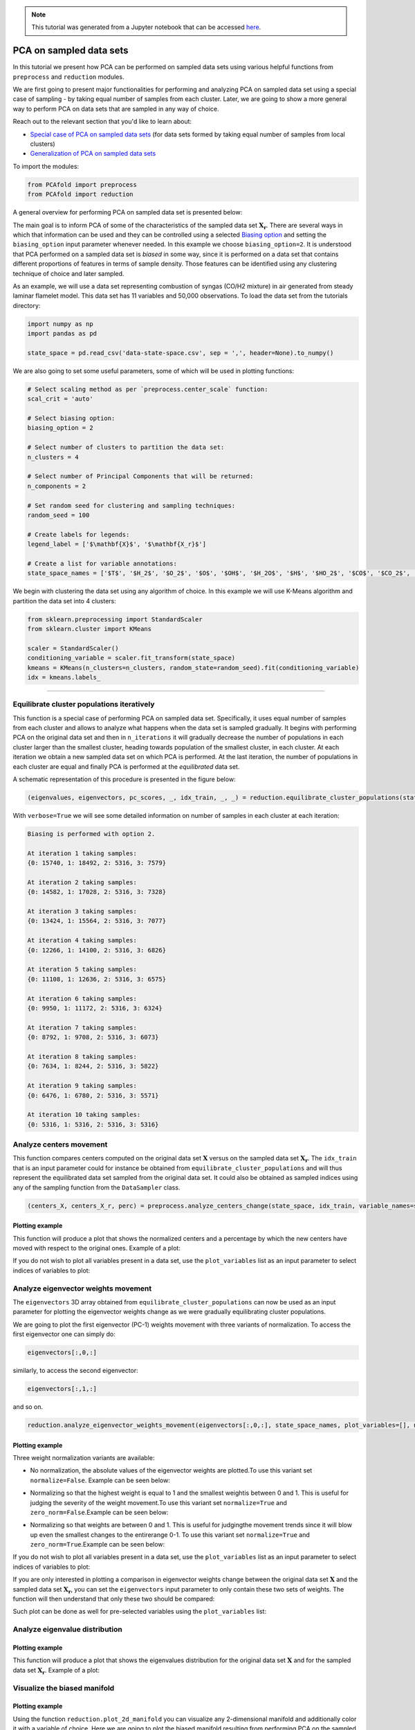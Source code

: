 .. note:: This tutorial was generated from a Jupyter notebook that can be
          accessed `here <https://gitlab.multiscale.utah.edu/common/PCAfold/-/blob/regression/docs/tutorials/demo-pca-on-sampled-data-sets.ipynb>`_.

PCA on sampled data sets
========================

In this tutorial we present how PCA can be performed on sampled data sets using
various helpful functions from ``preprocess`` and ``reduction`` modules.

We are first going to present major functionalities for performing and analyzing PCA
on sampled data set using a special case of sampling - by taking equal number
of samples from each cluster. Later, we are going to show a more general way to
perform PCA on data sets that are sampled in any way of choice.

Reach out to the relevant section that you'd like to learn about:

- `Special case of PCA on sampled data sets <https://pcafold.readthedocs.io/en/latest/tutorials/demo-pca-on-sampled-data-sets.html#equilibrate-cluster-populations-iteratively>`_ (for data sets formed by taking equal number of samples from local clusters)
- `Generalization of PCA on sampled data sets <https://pcafold.readthedocs.io/en/latest/tutorials/demo-pca-on-sampled-data-sets.html#generalization-of-pca-on-sampled-data-set>`_

To import the modules:

.. code:: python

  from PCAfold import preprocess
  from PCAfold import reduction

A general overview for performing PCA on sampled data set is presented below:

.. image:: ../images/cluster-biased-PCA-scheme-sampling-highlighted.png
  :width: 700

The main goal is to inform PCA of some of the characteristics of the sampled
data set :math:`\mathbf{X_r}`. There are several ways in which that information
can be used and they can be controlled using a selected
`Biasing option <https://pcafold.readthedocs.io/en/latest/user/data-reduction.html#id4>`_
and setting the ``biasing_option`` input parameter whenever needed. In this
example we choose ``biasing_option=2``. It is understood that PCA performed on a
sampled data set is *biased* in some way, since it is performed on a data set that
contains different proportions of features in terms of sample density. Those features
can be identified using any clustering technique of choice and later sampled.

As an example, we will use a data set representing combustion of syngas
(CO/H2 mixture) in air generated from steady laminar flamelet model.
This data set has 11 variables and 50,000 observations. To load the data set
from the tutorials directory:

.. code:: python

  import numpy as np
  import pandas as pd

  state_space = pd.read_csv('data-state-space.csv', sep = ',', header=None).to_numpy()

We are also going to set some useful parameters, some of which will be used in
plotting functions:

.. code:: python

  # Select scaling method as per `preprocess.center_scale` function:
  scal_crit = 'auto'

  # Select biasing option:
  biasing_option = 2

  # Select number of clusters to partition the data set:
  n_clusters = 4

  # Select number of Principal Components that will be returned:
  n_components = 2

  # Set random seed for clustering and sampling techniques:
  random_seed = 100

  # Create labels for legends:
  legend_label = ['$\mathbf{X}$', '$\mathbf{X_r}$']

  # Create a list for variable annotations:
  state_space_names = ['$T$', '$H_2$', '$O_2$', '$O$', '$OH$', '$H_2O$', '$H$', '$HO_2$', '$CO$', '$CO_2$', '$HCO$']

We begin with clustering the data set using any algorithm of choice.
In this example we will use K-Means algorithm and partition the data set into
4 clusters:

.. code:: python

  from sklearn.preprocessing import StandardScaler
  from sklearn.cluster import KMeans

  scaler = StandardScaler()
  conditioning_variable = scaler.fit_transform(state_space)
  kmeans = KMeans(n_clusters=n_clusters, random_state=random_seed).fit(conditioning_variable)
  idx = kmeans.labels_

--------------------------------------------------------------------------------

Equilibrate cluster populations iteratively
-------------------------------------------

This function is a special case of performing PCA on sampled data set.
Specifically, it uses equal number of samples from each cluster and allows to
analyze what happens when the data set is sampled gradually. It begins with
performing PCA on the original data set and then in
``n_iterations`` it will gradually decrease the number of populations in each
cluster larger than the smallest cluster, heading towards population of the
smallest cluster, in each cluster.
At each iteration we obtain a new sampled data set on which PCA is performed.
At the last iteration, the number of populations in each cluster are equal and
finally PCA is performed at the *equilibrated* data set.

A schematic representation of this procedure is presented in the figure below:

.. image:: ../images/cluster-biased-PCA-equilibration.png
    :width: 700
    :align: center

.. code:: python

  (eigenvalues, eigenvectors, pc_scores, _, idx_train, _, _) = reduction.equilibrate_cluster_populations(state_space, idx, scaling=scal_crit, X_source=[], n_components=n_components, biasing_option=biasing_option, n_iterations=10, stop_iter=0, random_seed=random_seed, verbose=True)

With ``verbose=True`` we will see some detailed information on number of samples
in each cluster at each iteration:

.. code-block:: text

  Biasing is performed with option 2.

  At iteration 1 taking samples:
  {0: 15740, 1: 18492, 2: 5316, 3: 7579}

  At iteration 2 taking samples:
  {0: 14582, 1: 17028, 2: 5316, 3: 7328}

  At iteration 3 taking samples:
  {0: 13424, 1: 15564, 2: 5316, 3: 7077}

  At iteration 4 taking samples:
  {0: 12266, 1: 14100, 2: 5316, 3: 6826}

  At iteration 5 taking samples:
  {0: 11108, 1: 12636, 2: 5316, 3: 6575}

  At iteration 6 taking samples:
  {0: 9950, 1: 11172, 2: 5316, 3: 6324}

  At iteration 7 taking samples:
  {0: 8792, 1: 9708, 2: 5316, 3: 6073}

  At iteration 8 taking samples:
  {0: 7634, 1: 8244, 2: 5316, 3: 5822}

  At iteration 9 taking samples:
  {0: 6476, 1: 6780, 2: 5316, 3: 5571}

  At iteration 10 taking samples:
  {0: 5316, 1: 5316, 2: 5316, 3: 5316}

Analyze centers movement
------------------------

This function compares centers computed on the original data set
:math:`\mathbf{X}` versus on the sampled data set :math:`\mathbf{X_r}`.
The ``idx_train`` that is an input parameter could for instance be obtained
from ``equilibrate_cluster_populations``
and will thus represent the equilibrated data set sampled from the original data
set. It could also be obtained as sampled indices using any of the sampling
function from the ``DataSampler`` class.

.. code:: python

  (centers_X, centers_X_r, perc) = preprocess.analyze_centers_change(state_space, idx_train, variable_names=state_space_names, legend_label=legend_label, title=title, save_filename=save_filename)

Plotting example
^^^^^^^^^^^^^^^^

This function will produce a plot that shows the normalized centers and a
percentage by which the new centers have moved with respect to the original
ones. Example of a plot:

.. image:: ../images/centers-change.png
    :width: 500
    :align: center

If you do not wish to plot all variables present in a data set, use the
``plot_variables`` list as an input parameter to select indices of variables to
plot:

.. image:: ../images/centers-change-selected-variables.png
    :width: 260
    :align: center

Analyze eigenvector weights movement
------------------------------------

The ``eigenvectors`` 3D array obtained from ``equilibrate_cluster_populations``
can now be used as an input parameter for plotting the eigenvector weights change
as we were gradually equilibrating cluster populations.

We are going to plot the first eigenvector (PC-1) weights movement with three
variants of normalization.
To access the first eigenvector one can simply do:

.. code:: python

  eigenvectors[:,0,:]

similarly, to access the second eigenvector:

.. code:: python

  eigenvectors[:,1,:]

and so on.

.. code:: python

  reduction.analyze_eigenvector_weights_movement(eigenvectors[:,0,:], state_space_names, plot_variables=[], normalize=False, zero_norm=False, title=title, save_filename=save_filename)

Plotting example
^^^^^^^^^^^^^^^^

Three weight normalization variants are available:

- No normalization, the absolute values of the eigenvector weights are plotted.\
  To use this variant set ``normalize=False``. Example can be seen below:

.. image:: ../images/eigenvector-weights-movement-non-normalized.png
    :width: 500
    :align: center

- Normalizing so that the highest weight is equal to 1 and the smallest weight\
  is between 0 and 1. This is useful for judging the severity of the weight movement.\
  To use this variant set ``normalize=True`` and ``zero_norm=False``.\
  Example can be seen below:

.. image:: ../images/eigenvector-weights-movement-normalized.png
    :width: 500
    :align: center

- Normalizing so that weights are between 0 and 1. This is useful for judging\
  the movement trends since it will blow up even the smallest changes to the entire\
  range 0-1. To use this variant set ``normalize=True`` and ``zero_norm=True``.\
  Example can be seen below:

.. image:: ../images/eigenvector-weights-movement-normalized-to-zero.png
    :width: 500
    :align: center

If you do not wish to plot all variables present in a data set, use the
``plot_variables`` list as an input parameter to select indices of variables to
plot:

.. image:: ../images/eigenvector-weights-movement-selected-variables.png
    :width: 280
    :align: center

If you are only interested in plotting a comparison in eigenvector weights
change between the original data set :math:`\mathbf{X}` and the sampled data set
:math:`\mathbf{X_r}`, you can set the ``eigenvectors`` input parameter to only
contain these two sets of weights.
The function will then understand that only these two should be compared:

.. image:: ../images/eigenvector-weights-movement-X-Xr.png
    :width: 500
    :align: center

Such plot can be done as well for pre-selected variables using the
``plot_variables`` list:

.. image:: ../images/eigenvector-weights-movement-X-Xr-selected-variables.png
    :width: 280
    :align: center

Analyze eigenvalue distribution
-------------------------------

Plotting example
^^^^^^^^^^^^^^^^

This function will produce a plot that shows the eigenvalues distribution for
the original data set :math:`\mathbf{X}` and for the sampled data set
:math:`\mathbf{X_r}`.
Example of a plot:

.. image:: ../images/eigenvalue-distribution.png
    :width: 500
    :align: center

Visualize the biased manifold
-----------------------------

Plotting example
^^^^^^^^^^^^^^^^

Using the function ``reduction.plot_2d_manifold`` you can visualize any
2-dimensional manifold and additionally color it with a variable of choice.
Here we are going to plot the biased manifold resulting from performing PCA on
the sampled data set. Example of a plot:

.. image:: ../images/biased-manifold.png
    :width: 500
    :align: center

--------------------------------------------------------------------------------

Generalization of PCA on sampled data set
-----------------------------------------

A more general approach to performing PCA on sampled data sets (instead of using
``equilibrate_cluster_populations`` function) is to use
``pca_on_sampled_data_set`` function. This function allows to perform PCA on
data that has been sampled in any way (in contrast to *equilibrated* sampling
which always samples equal number of samples from each cluster).

.. note::

  It is worth noting that function ``equilibrate_cluster_populations`` uses
  ``pca_on_sampled_data_set`` inside.

We will first inspect how many samples each cluster has (in the clusters we
identified earlier with the K-Means algorithm):

.. code:: python

  print(preprocess.get_populations(idx))

which shows us populations of each cluster to be:

.. code-block:: text

  [7830, 16903, 19959, 5308]

We begin by generating a manual sampling using the already identified clusters.
Suppose that we would like to severely under-represent the
two largest clusters and over-represent the features of the two smallest
clusters. Let's select 7000 samples from :math:`k_0`, 1000 samples from :math:`k_1`,
1000 samples from :math:`k_2` and 5000 samples from :math:`k_3`:

.. code:: python

  from PCAfold import DataSampler

  sample = DataSampler(idx, idx_test=[], random_seed=random_seed, verbose=True)

  (idx_manual, _) = sample.manual({0:7000, 1:1000, 2:1000, 3:5000}, sampling_type='number', test_selection_option=1)

In this example we are not interested in generating test samples, so we can
suppress returning those. The verbose information will tell us how sample
densities compare in terms of percentage of samples in each cluster:

.. code-block:: text

  Cluster 0: taking 7000 train samples out of 7830 observations (89.4%).
  Cluster 1: taking 1000 train samples out of 16903 observations (5.9%).
  Cluster 2: taking 1000 train samples out of 19959 observations (5.0%).
  Cluster 3: taking 5000 train samples out of 5308 observations (94.2%).

  Cluster 0: taking 830 test samples out of 830 remaining observations (100.0%).
  Cluster 1: taking 15903 test samples out of 15903 remaining observations (100.0%).
  Cluster 2: taking 18959 test samples out of 18959 remaining observations (100.0%).
  Cluster 3: taking 308 test samples out of 308 remaining observations (100.0%).

  Selected 14000 train samples (28.0%) and 36000 test samples (72.0%).

We now perform PCA on a data set that has been sampled according to
``idx_manual`` using the ``pca_on_sampled_data_set`` function:

.. code:: python

  (eigenvalues, eigenvectors, pc_scores, _, _, _, _, _) = reduction.pca_on_sampled_data_set(state_space, idx_manual, scal_crit, n_components, biasing_option)

Finally, we can generate all the same plots that were shown before.
Here, we are only going to present the new biased manifold resulting from
current manual sampling:

.. image:: ../images/generalize-sampling-biased-manifold.png
    :width: 500
    :align: center
